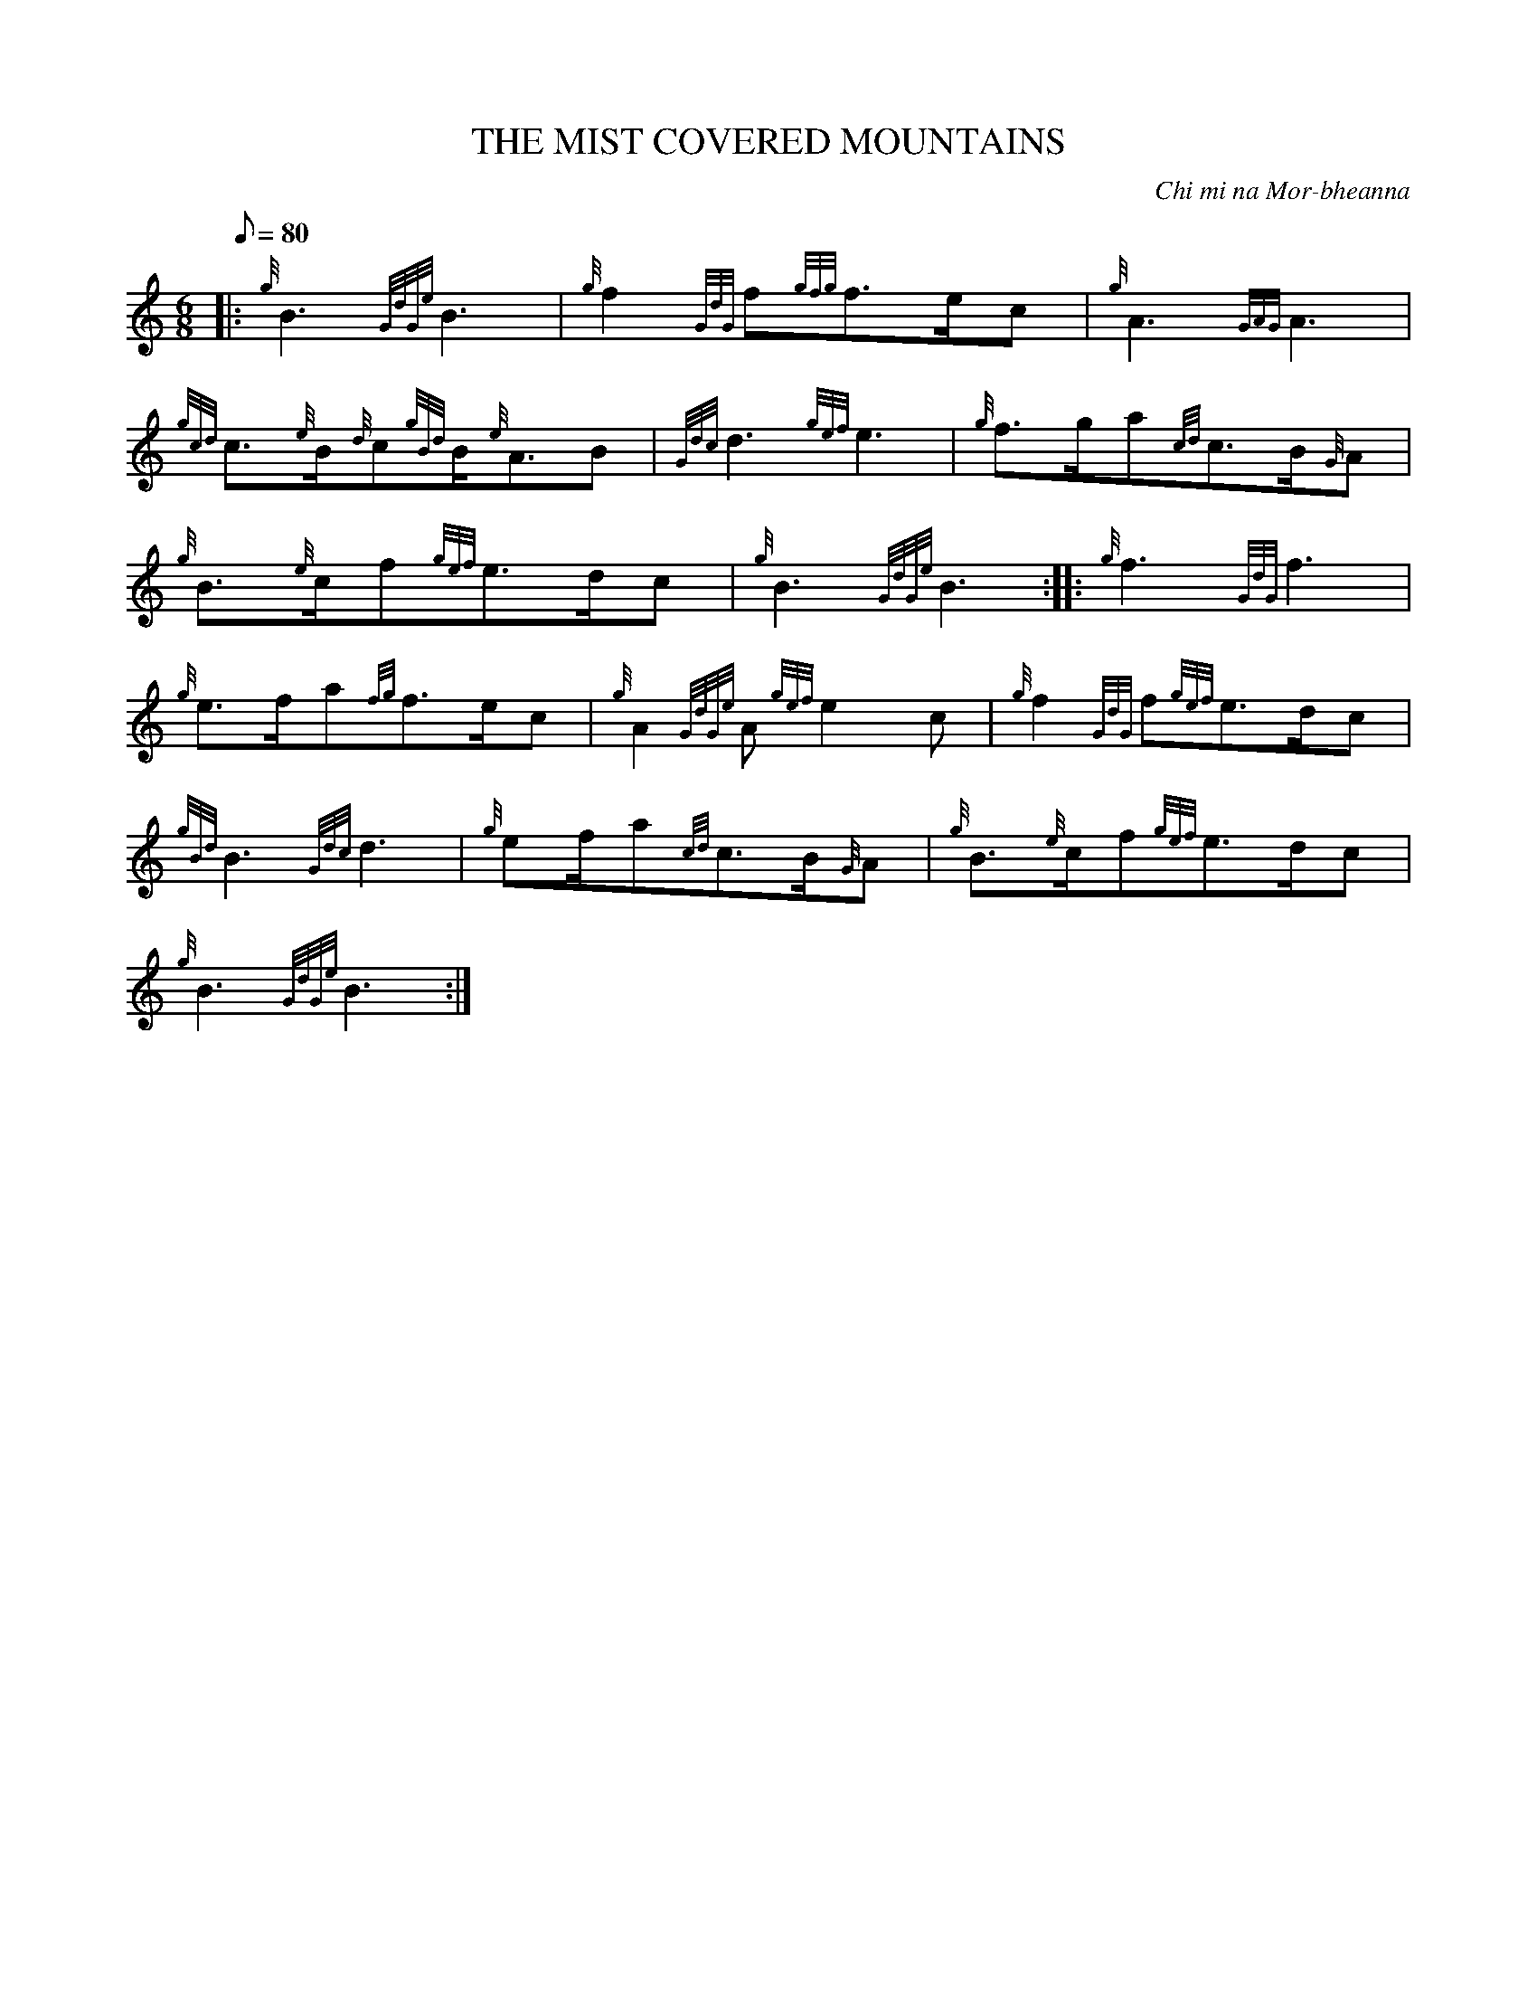X:1
T:THE MIST COVERED MOUNTAINS
M:6/8
L:1/8
Q:80
C:Chi mi na Mor-bheanna
S:Slow March
K:HP
|: {g}B3{GdGe}B3|
{g}f2{GdG}f{gfg}f3/2e/2c|
{g}A3{GAG}A3|  !
{gcd}c3/2{e}B/2{d}c{gBd}B/2{e}A3/2B|
{Gdc}d3{gef}e3|
{g}f3/2g/2a{cd}c3/2B/2{G}A|  !
{g}B3/2{e}c/2f{gef}e3/2d/2c|
{g}B3{GdGe}B3:| |:
{g}f3{GdG}f3|  !
{g}e3/2f/2a{fg}f3/2e/2c|
{g}A2{GdGe}A{gef}e2c|
{g}f2{GdG}f{gef}e3/2d/2c|  !
{gBd}B3{Gdc}d3|
{g}ef/2a{cd}c3/2B/2{G}A|
{g}B3/2{e}c/2f{gef}e3/2d/2c|  !
{g}B3{GdGe}B3:|

